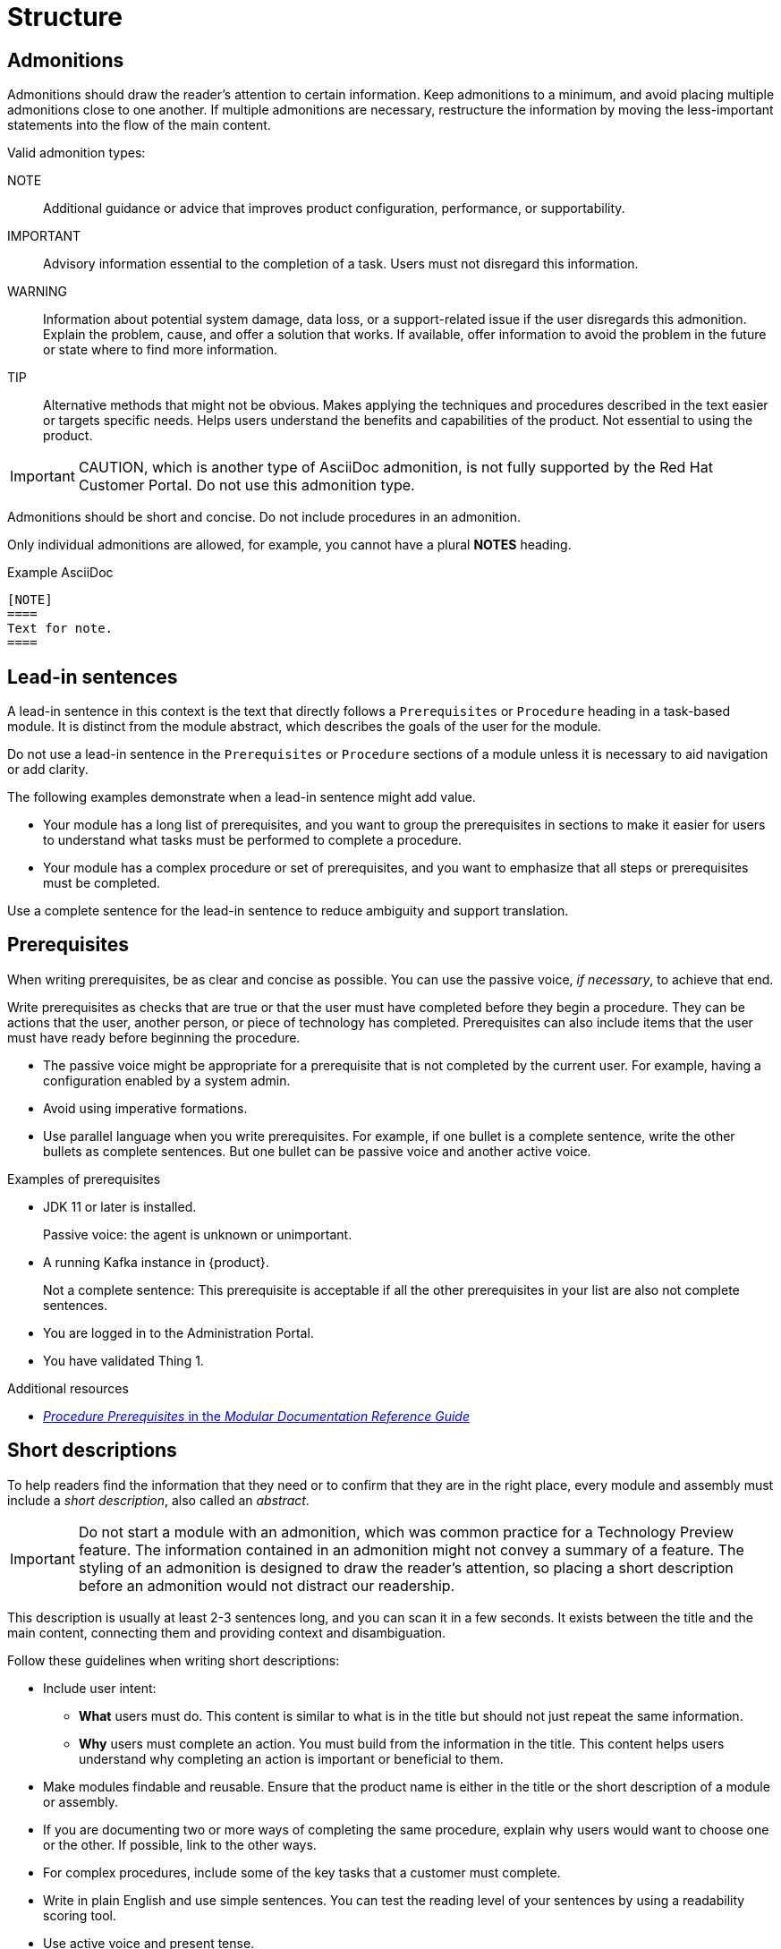 [[structure]]
= Structure

[[admonitions]]
== Admonitions

Admonitions should draw the reader’s attention to certain information. Keep admonitions to a minimum, and avoid placing multiple admonitions close to one another. If multiple admonitions are necessary, restructure the information by moving the less-important statements into the flow of the main content.

Valid admonition types:

NOTE:: Additional guidance or advice that improves product configuration, performance, or supportability.
IMPORTANT:: Advisory information essential to the completion of a task. Users must not disregard this information.
WARNING:: Information about potential system damage, data loss, or a support-related issue if the user disregards this admonition. Explain the problem, cause, and offer a solution that works. If available, offer information to avoid the problem in the future or state where to find more information.
TIP:: Alternative methods that might not be obvious. Makes applying the techniques and procedures described in the text easier or targets specific needs. Helps users understand the benefits and capabilities of the product. Not essential to using the product.

[IMPORTANT]
====
CAUTION, which is another type of AsciiDoc admonition, is not fully supported by the Red{nbsp}Hat Customer Portal. Do not use this admonition type.
====

Admonitions should be short and concise. Do not include procedures in an admonition.

Only individual admonitions are allowed, for example, you cannot have a plural *NOTES* heading.

.Example AsciiDoc
----
[NOTE]
====
Text for note.
====
----

[[lead-in-sentences]]
== Lead-in sentences

A lead-in sentence in this context is the text that directly follows a `Prerequisites` or `Procedure` heading in a task-based module. It is distinct from the module abstract, which describes the goals of the user for the module.

Do not use a lead-in sentence in the `Prerequisites` or `Procedure` sections of a module unless it is necessary to aid navigation or add clarity.

The following examples demonstrate when a lead-in sentence might add value.

* Your module has a long list of prerequisites, and you want to group the prerequisites in sections to make it easier for users to understand what tasks must be performed to complete a procedure.
* Your module has a complex procedure or set of prerequisites, and you want to emphasize that all steps or prerequisites must be completed.

Use a complete sentence for the lead-in sentence to reduce ambiguity and support translation.

[[prerequisites]]
== Prerequisites

When writing prerequisites, be as clear and concise as possible. You can use the passive voice, _if necessary_, to achieve that end.

Write prerequisites as checks that are true or that the user must have completed before they begin a procedure. They can be actions that the user, another person, or piece of technology has completed. Prerequisites can also include items that the user must have ready before beginning the procedure.

* The passive voice might be appropriate for a prerequisite that is not completed by the current user. For example, having a configuration enabled by a system admin.

* Avoid using imperative formations.

* Use parallel language when you write prerequisites. For example, if one bullet is a complete sentence, write the other bullets as complete sentences. But one bullet can be passive voice and another active voice.

.Examples of prerequisites

* JDK 11 or later is installed.
+
Passive voice: the agent is unknown or unimportant.

* A running Kafka instance in {product}.
+
Not a complete sentence: This prerequisite is acceptable if all the other prerequisites in your list are also not complete sentences.

* You are logged in to the Administration Portal.

* You have validated Thing 1.

.Additional resources

* link:https://redhat-documentation.github.io/modular-docs/#creating-procedure-modules[_Procedure Prerequisites_ in the _Modular Documentation Reference Guide_]

[[shortdesc]]
== Short descriptions

To help readers find the information that they need or to confirm that they are in the right place, every module and assembly must include a _short description_, also called an _abstract_.

[IMPORTANT]
====
Do not start a module with an admonition, which was common practice for a Technology Preview feature. The information contained in an admonition might not convey a summary of a feature. The styling of an admonition is designed to draw the reader's attention, so placing a short description before an admonition would not distract our readership.
====

This description is usually at least 2-3 sentences long, and you can scan it in a few seconds. It exists between the title and the main content, connecting them and providing context and disambiguation.

Follow these guidelines when writing short descriptions:

* Include user intent:
** *What* users must do. This content is similar to what is in the title but should not just repeat the same information.
** *Why* users must complete an action. You must build from the information in the title. This content helps users understand why completing an action is important or beneficial to them.
* Make modules findable and reusable. Ensure that the product name is either in the title or the short description of a module or assembly.
* If you are documenting two or more ways of completing the same procedure, explain why users would want to choose one or the other. If possible, link to the other ways.
* For complex procedures, include some of the key tasks that a customer must complete.
* Write in plain English and use simple sentences. You can test the reading level of your sentences by using a readability scoring tool.
* Use active voice and present tense.
* Avoid self-referential language, such as "This topic covers..." or "Use this procedure to...".
* Avoid feature-focused language. Focus on what users can accomplish with a product, not on what a product does. For example, avoid phrases such as "This product allows you to...".
* Use customer-centric language, such as "You can... by..." or "To..., configure...".

.Example short description 1
--
====
==== Creating a group and adding a system

Group many systems together in the Edge Management application [*what*] to manage them more easily [*why*]. For example, you can more easily mitigate vulnerabilities and update systems that are alike.
====
--

.Example short description 2
--
====
==== Creating a Kafka instance in OpenShift Streams for Apache Kafka

To connect OpenShift Streams for Apache Kafka to other applications or services [*why*], create and configure a Kafka instance in the web console [*what*]. A Kafka instance in OpenShift Streams for Apache Kafka includes the following items:

* A Kafka cluster
* A bootstrap server
* The configurations needed to connect to producer and consumer services
====
--

// TODO: Add new style entries alphabetically in this file
